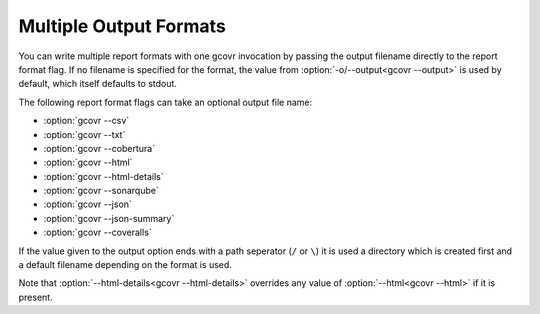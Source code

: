 .. _multiple output formats:

Multiple Output Formats
=======================

You can write multiple report formats with one gcovr invocation
by passing the output filename directly to the report format flag.
If no filename is specified for the format,
the value from :option:`-o/--output<gcovr --output>` is used by default,
which itself defaults to stdout.

The following report format flags can take an optional output file name:

- :option:`gcovr --csv`
- :option:`gcovr --txt`
- :option:`gcovr --cobertura`
- :option:`gcovr --html`
- :option:`gcovr --html-details`
- :option:`gcovr --sonarqube`
- :option:`gcovr --json`
- :option:`gcovr --json-summary`
- :option:`gcovr --coveralls`

If the value given to the output option ends with a path seperator (``/`` or ``\``)
it is used a directory which is created first and a default filename depending
on the format is used.

Note that :option:`--html-details<gcovr --html-details>` overrides any value of
:option:`--html<gcovr --html>` if it is present.
